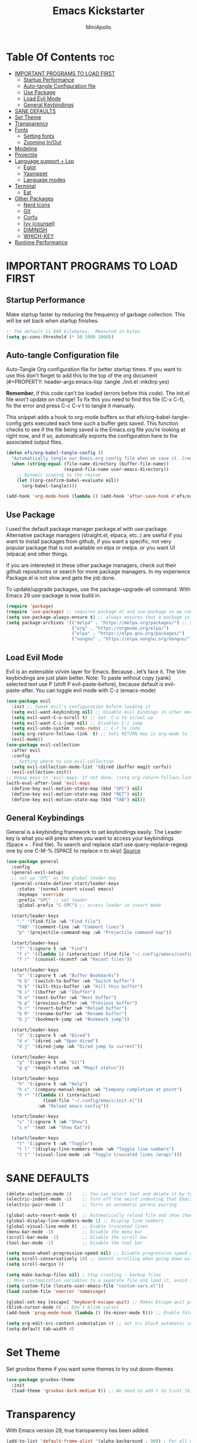 #+Title: Emacs Kickstarter
#+Author: MiniApollo
#+Description: A starting point for Gnu Emacs with good defaults and packages that most people may want to use.
#+PROPERTY: header-args:emacs-lisp :tangle ./init.el :mkdirp yes
#+Startup: showeverything
#+Options: toc:2

* Table Of Contents :toc:
- [[#important-programs-to-load-first][IMPORTANT PROGRAMS TO LOAD FIRST]]
  - [[#startup-performance][Startup Performance]]
  - [[#auto-tangle-configuration-file][Auto-tangle Configuration file]]
  - [[#use-package][Use Package]]
  - [[#load-evil-mode][Load Evil Mode]]
  - [[#general-keybindings][General Keybindings]]
- [[#sane-defaults][SANE DEFAULTS]]
- [[#set-theme][Set Theme]]
- [[#transparency][Transparency]]
- [[#fonts][Fonts]]
  - [[#setting-fonts][Setting fonts]]
  - [[#zooming-inout][Zooming In/Out]]
- [[#modeline][Modeline]]
- [[#projectile][Projectile]]
- [[#language-support--lsp][Language support + Lsp]]
  - [[#eglot][Eglot]]
  - [[#yasnippet][Yasnippet]]
  - [[#language-modes][Language modes]]
- [[#terminal][Terminal]]
  - [[#eat][Eat]]
- [[#other-packages][Other Packages]]
  - [[#nerd-icons][Nerd Icons]]
  - [[#git][Git]]
  - [[#corfu][Corfu]]
  - [[#ivy-counsel][Ivy (counsel)]]
  - [[#diminish][DIMINISH]]
  - [[#which-key][WHICH-KEY]]
- [[#runtime-performance][Runtime Performance]]

* IMPORTANT PROGRAMS TO LOAD FIRST
** Startup Performance
Make startup faster by reducing the frequency of garbage collection. This will be set back when startup finishes.
#+begin_src emacs-lisp
    ;; The default is 800 kilobytes.  Measured in bytes.
    (setq gc-cons-threshold (* 50 1000 1000))
#+end_src

** Auto-tangle Configuration file
Auto-Tangle Org configuration file for better startup times.
If you want to use this don't forget to add this to the top of the org document (#+PROPERTY: header-args:emacs-lisp :tangle ./init.el :mkdirp yes)

*Remember*, if this code can't be loaded (errors before this code). The init.el file won't update on change!
To fix this you need to find this file (C-x C-f), fix the error and press C-c C-v t to tangle it manually.

This snippet adds a hook to org-mode buffers so that efs/org-babel-tangle-config gets executed each time such a buffer gets saved.
This function checks to see if the file being saved is the Emacs.org file you’re looking at right now, and if so,
automatically exports the configuration here to the associated output files.
#+begin_src emacs-lisp
    (defun efs/org-babel-tangle-config ()
      "Automatically tangle our Emacs.org config file when we save it. Credit to Emacs From Scratch for this one!"
      (when (string-equal (file-name-directory (buffer-file-name))
                          (expand-file-name user-emacs-directory))
        ;; Dynamic scoping to the rescue
        (let ((org-confirm-babel-evaluate nil))
          (org-babel-tangle))))

    (add-hook 'org-mode-hook (lambda () (add-hook 'after-save-hook #'efs/org-babel-tangle-config)))
#+end_src

** Use Package
I used the default package manager package.el with use-package. Alternative package managers (straight.el, elpaca, etc..) are useful if you want to
install packages from github, if you want a specific, not very popular package that is not available on elpa or melpa.
or you want UI (elpaca) and other things.

If you are interested in these other package managers, check out their github repositories or search for more package managers.
In my experience Package.el is not slow and gets the job done.

To update/upgrade packages, use the package-upgrade-all command.
With Emacs 29 use-package is now build in.
#+begin_src emacs-lisp
    (require 'package)
    (require 'use-package) ;; requires package.el and use-package so we can use it
    (setq use-package-always-ensure t) ;; always ensures that a package is installed
    (setq package-archives '(("melpa" . "https://melpa.org/packages/") ;; Sets default package repositories
                             ("org" . "https://orgmode.org/elpa/")
                             ("elpa" . "https://elpa.gnu.org/packages/")
                             ("nongnu" . "https://elpa.nongnu.org/nongnu/"))) ;; For Eat Terminal
#+end_src

** Load Evil Mode
Evil is an extensible vi/vim layer for Emacs.  Because…let’s face it.  The Vim keybindings are just plain better.
Note: To paste without copy (yank) selected text use P (shift P evil-paste-before), because default is evil-paste-after.
You can toggle evil mode with C-z (emacs-mode)
#+begin_src emacs-lisp
    (use-package evil
      :init ;; tweak evil's configuration before loading it
      (setq evil-want-keybinding nil) ;; Disable evil bindings in other modes (It's not consistent and not good)
      (setq evil-want-C-u-scroll t) ;; Set  C-u to scrool up
      (setq evil-want-C-i-jump nil) ;; Disables C-i jump
      (setq evil-undo-system 'undo-redo) ;; C-r to redo
      (setq org-return-follows-link  t) ;; Sets RETURN key in org-mode to follow links
      (evil-mode))
    (use-package evil-collection
      :after evil
      :config
      ;; Setting where to use evil-collection
      (setq evil-collection-mode-list '(dired ibuffer magit corfu))
      (evil-collection-init))
    ;; Unmap keys in 'evil-maps. If not done, (setq org-return-follows-link t) will not work
    (with-eval-after-load 'evil-maps
      (define-key evil-motion-state-map (kbd "SPC") nil)
      (define-key evil-motion-state-map (kbd "RET") nil)
      (define-key evil-motion-state-map (kbd "TAB") nil))
#+end_src

** General Keybindings
General is a keybinding framework to set keybindings easily.
The Leader key is what you will press when you want to access your keybindings (Space + . Find file).
To search and replace start use query-replace-regexp one by one C-M-% (SPACE to replace n to skip) [[https://stackoverflow.com/questions/270930/using-emacs-to-recursively-find-and-replace-in-text-files-not-already-open][Source]]
#+begin_src emacs-lisp
    (use-package general
      :config
      (general-evil-setup)
      ;; set up 'SPC' as the global leader key
      (general-create-definer start/leader-keys
        :states '(normal insert visual emacs)
        :keymaps 'override
        :prefix "SPC" ;; set leader
        :global-prefix "C-SPC") ;; access leader in insert mode

      (start/leader-keys
        "." '(find-file :wk "Find file")
        "TAB" '(comment-line :wk "Comment lines")
        "p" '(projectile-command-map :wk "Projectile command map"))

      (start/leader-keys
        "f" '(:ignore t :wk "Find")
        "f c" '((lambda () (interactive) (find-file "~/.config/emacs/config.org")) :wk "Edit emacs config")
        "f r" '(counsel-recentf :wk "Recent files"))

      (start/leader-keys
        "b" '(:ignore t :wk "Buffer Bookmarks")
        "b b" '(switch-to-buffer :wk "Switch buffer")
        "b k" '(kill-this-buffer :wk "Kill this buffer")
        "b i" '(ibuffer :wk "Ibuffer")
        "b n" '(next-buffer :wk "Next buffer")
        "b p" '(previous-buffer :wk "Previous buffer")
        "b r" '(revert-buffer :wk "Reload buffer")
        "b R" '(rename-buffer :wk "Rename buffer")
        "b j" '(bookmark-jump :wk "Bookmark jump"))

      (start/leader-keys
        "d" '(:ignore t :wk "Dired")
        "d v" '(dired :wk "Open dired")
        "d j" '(dired-jump :wk "Dired jump to current"))

      (start/leader-keys
        "g" '(:ignore t :wk "Git")
        "g g" '(magit-status :wk "Magit status"))

      (start/leader-keys
        "h" '(:ignore t :wk "Help")
        "h c" '(company-manual-begin :wk "Company completion at point")
        "h r" '((lambda () (interactive)
                  (load-file "~/.config/emacs/init.el"))
                :wk "Reload emacs config"))

      (start/leader-keys
        "s" '(:ignore t :wk "Show")
        "s e" '(eat :wk "Show Eat"))

      (start/leader-keys
        "t" '(:ignore t :wk "Toggle")
        "t l" '(display-line-numbers-mode :wk "Toggle line numbers")
        "t t" '(visual-line-mode :wk "Toggle truncated lines (wrap)")))
#+end_src

* SANE DEFAULTS
#+begin_src emacs-lisp
    (delete-selection-mode 1)    ;; You can select text and delete it by typing.
    (electric-indent-mode -1)    ;; Turn off the weird indenting that Emacs does by default.
    (electric-pair-mode 1)       ;; Turns on automatic parens pairing

    (global-auto-revert-mode t)  ;; Automatically reload file and show changes if the file has changed
    (global-display-line-numbers-mode 1) ;; Display line numbers
    (global-visual-line-mode t)  ;; Enable truncated lines
    (menu-bar-mode -1)           ;; Disable the menu bar
    (scroll-bar-mode -1)         ;; Disable the scroll bar
    (tool-bar-mode -1)           ;; Disable the tool bar

    (setq mouse-wheel-progressive-speed nil) ;; Disable progressive speed when scrolling
    (setq scroll-conservatively 10) ;; Smooth scrolling when going down with scroll margin
    (setq scroll-margin 8)

    (setq make-backup-files nil) ; Stop creating ~ backup files
    ;; Move customization variables to a separate file and load it, avoid filling up init.el with unnecessary variables
    (setq custom-file (locate-user-emacs-file "custom-vars.el"))
    (load custom-file 'noerror 'nomessage)

    (global-set-key [escape] 'keyboard-escape-quit) ;; Makes Escape quit prompts (Minibuffer Escape)
    (blink-cursor-mode 0) ;; Don't blink cursor
    (add-hook 'prog-mode-hook (lambda () (hs-minor-mode t))) ;; Enable folding hide/show globally

    (setq org-edit-src-content-indentation 4) ;; Set src block automatic indent to 4 instead of 2.
    (setq-default tab-width 4)
#+end_src

* Set Theme
Set gruvbox theme if you want some themes to try out doom-themes
#+begin_src emacs-lisp
    (use-package gruvbox-theme
      :init
      (load-theme 'gruvbox-dark-medium t)) ;; We need to add t to trust this package
#+end_src

* Transparency
With Emacs version 29, true transparency has been added.
#+begin_src emacs-lisp
    (add-to-list 'default-frame-alist '(alpha-background . 90)) ; For all new frames henceforth
#+end_src

* Fonts
** Setting fonts
#+begin_src emacs-lisp
    (set-face-attribute 'default nil
                        ;; :font "JetBrains Mono" ;; Set your favorite type of font or download JetBrains Mono
                        :height 120
                        :weight 'medium)
    ;; This sets the default font on all graphical frames created after restarting Emacs.
    ;; Does the same thing as 'set-face-attribute default' above, but emacsclient fonts
    ;; are not right unless I also add this method of setting the default font.
    ;; (add-to-list 'default-frame-alist '(font . "JetBrains Mono")) ;; Set your favorite font
    (setq-default line-spacing 0.12)
#+end_src

** Zooming In/Out
You can use the bindings C-+ C-- for zooming in/out. You can also use CTRL plus the mouse wheel for zooming in/out.
#+begin_src emacs-lisp
    (global-set-key (kbd "C-+") 'text-scale-increase)
    (global-set-key (kbd "C--") 'text-scale-decrease)
    (global-set-key (kbd "<C-wheel-up>") 'text-scale-increase)
    (global-set-key (kbd "<C-wheel-down>") 'text-scale-decrease)
#+end_src

* Modeline
Replace the default modeline with a pretier more useful.
#+begin_src emacs-lisp
    (use-package doom-modeline
      :init (doom-modeline-mode 1)
      :config
      (setq doom-modeline-height 25      ;; sets modeline height
            doom-modeline-bar-width 5    ;; sets right bar width
            doom-modeline-persp-name t   ;; adds perspective name to modeline
            doom-modeline-persp-icon t)) ;; adds folder icon next to persp name
#+end_src

* Projectile
Projectile is a project interaction library for Emacs.
#+begin_src emacs-lisp
    (use-package projectile
      :config
      (projectile-mode 1)
      :init
      (setq projectile-switch-project-action #'projectile-dired)
      (setq projectile-project-search-path '("~/projects/" "~/work/" ("~/github" . 1)))) ;; . 1 means only search first subdirectory level for projects
    ;; Use Bookmarks for non git projects
#+end_src

* Language support + Lsp
** Eglot
Language Server Protocol Support for Emacs. The build in is now Eglot (with emacs 29).
Eglot is fast and minimal, but requires manual setup for LSP servers (downloading).
For more [[https://www.gnu.org/software/emacs/manual/html_mono/eglot.html][information how to use.]] One altertative to Eglot is Lsp-mode, check out the [[https://github.com/MiniApollo/kickstart.emacs/wiki][project wiki]] page for more information.

Eglot is easy to set up, but the only difficult part is downloading and setting up the lsp servers.
After that just add-hook with eglot-ensure to automatically start eglot for a given file type. And you are done.

As an example to use C, C++ you need to install clangd(or ccls) and uncomment the following lines. Now the language server will start automatically when opening any c,c++ file.
Another harder example is Lua. Download lua-language-server from their git repository, add it to your PATH (lua-language-server/bin, make it executable lua-language-server)
and add a hook (or use a package manager).

If you can use a package manager just install it and add a hook
#+begin_src emacs-lisp
    ;; Automatically start eglot for a given file type.
    ;; (add-hook 'c-mode-hook 'eglot-ensure)
    ;; (add-hook 'c++-mode-hook 'eglot-ensure)
    ;; (add-hook 'lua-mode-hook 'eglot-ensure)
#+end_src

** Yasnippet
YASnippet is a template system for Emacs. And yasnippet-snippets is a snippet collection package.
To use it write out the full keyword (or use autocompletion) and press Tab
#+begin_src emacs-lisp
    (use-package yasnippet-snippets
      :hook (prog-mode . yas-minor-mode))
#+end_src

** Language modes
Its not required for every language like C,C++,C#,Java,Javascript etc.. to download language mode packages, but for more specific languages it is necessary for syntax highlighting.
If you want to use TreeSitter. Check out this [[https://www.masteringemacs.org/article/how-to-get-started-tree-sitter][website]].
Currently its tedious to use Treesitter because emacs has not yet fully migrated to it.
*** Lua mode
Example how to setup a language mode (if you don't want it feel free to delete it)
# #+begin_src emacs-lisp
#     (use-package lua-mode
#       :mode "\\.lua\\'") ;; Only start in a lua file
# #+end_src

*** ORG MODE
Org mode is one of the things that emacs is loved for.
Once you've used it for a bit, you'll understand why people love it. Even reading about it can be inspiring!
For example, this document is effectively the source code and descriptions bound into the one document,
much like the literate programming ideas that Donald Knuth made famous.
**** Useful tweaks
#+begin_src emacs-lisp
    (add-hook 'org-mode-hook 'org-indent-mode) ;; Indent text
#+end_src

**** Enabling Table of Contents
#+begin_src emacs-lisp
	(use-package toc-org
	  :commands toc-org-enable
	  :init (add-hook 'org-mode-hook 'toc-org-enable))
#+end_src

**** Enabling Org Bullets
Org-bullets gives us attractive bullets rather than asterisks.
#+begin_src emacs-lisp
    (use-package org-bullets
      :hook (org-mode . org-bullets-mode)
      :after org)
#+end_src

**** Source Code Block Tag Expansion
Org-tempo is not a separate package but a module within org that can be enabled.
Org-tempo allows for '<s' followed by TAB to expand to a begin_src tag.
#+begin_src emacs-lisp
    (with-eval-after-load 'org
      (require 'org-tempo))
#+end_src

* Terminal
** Eat
Eat(Emulate A Terminal) is a terminal emulator within Emacs.
Its more portable and less overhead for users over like vterm or eshell.
We setup eat with eshell if you want to use bash, zsh etc.. Check out their git [[https://codeberg.org/akib/emacs-eat][repository]] how to do it.
#+begin_src emacs-lisp
    (use-package eat
      :hook ('eshell-load-hook #'eat-eshell-mode))
#+end_src

* Other Packages
All the package setups that don't need much tweaking
** Nerd Icons
For icons and more helpful ui.
This is an icon set that can be used with dired, ibuffer and other Emacs programs.

Don't forget to use nerd-icons-install-fonts.

We use Nerd icons because it has more, better icons and all-the-icons only supports GUI.
While nerd-icons supports both GUI and TUI.
#+begin_src emacs-lisp
    (use-package nerd-icons
      :if (display-graphic-p))

    (use-package nerd-icons-dired
      :hook (dired-mode . (lambda () (nerd-icons-dired-mode t))))

    (use-package nerd-icons-ibuffer
      :hook (ibuffer-mode . nerd-icons-ibuffer-mode))
#+end_src

** Git
*** Magit
Complete text-based user interface to Git.
#+begin_src emacs-lisp
    (use-package magit
      :commands magit-status)
#+end_src

*** Diff-hl
Highlights uncommitted changes on the left side of the window (area also known as the "gutter"), allows you to jump between and revert them selectively.
#+begin_src emacs-lisp
    (use-package diff-hl
      :hook ((magit-pre-refresh-hook . diff-hl-magit-pre-refresh)
             (magit-post-refresh-hook . diff-hl-magit-post-refresh))
      :init (global-diff-hl-mode))
#+end_src

** Corfu
Enhances in-buffer completion with a small completion popup.
Corfu is a small package, which relies on the Emacs completion facilities and concentrates on providing a polished completion.
For more configuration options check out their [[https://github.com/minad/corfu][git repository]]
#+begin_src emacs-lisp
    (use-package corfu
      ;; Optional customizations
      :custom
      (corfu-cycle t)                ;; Enable cycling for `corfu-next/previous'
      (corfu-auto t)                 ;; Enable auto completion
      (corfu-auto-prefix 2)          ;; Minimum length of prefix for auto completion.
      ;; (corfu-quit-at-boundary nil)   ;; Never quit at completion boundary
      ;; (corfu-quit-no-match nil)      ;; Never quit, even if there is no match
      ;; (corfu-preview-current nil)    ;; Disable current candidate preview
      ;; (corfu-preselect 'prompt)      ;; Preselect the prompt
      ;; (corfu-on-exact-match nil)     ;; Configure handling of exact matches

      ;; Recommended: Enable Corfu globally.  This is recommended since Dabbrev can
      ;; be used globally (M-/).  See also the customization variable
      ;; `global-corfu-modes' to exclude certain modes.
      :init
      (global-corfu-mode))

    ;; A few more useful configurations...
    (use-package emacs
      :init
      ;; Enable indentation+completion using the TAB key.
      ;; `completion-at-point' is often bound to M-TAB.
      (setq tab-always-indent 'complete))

    (use-package nerd-icons-corfu
      :after corfu
      :init (add-to-list 'corfu-margin-formatters #'nerd-icons-corfu-formatter))

#+end_src

** Ivy (counsel)
Ivy, a generic completion mechanism for Emacs.
Counsel, a collection of Ivy-enhanced versions of common Emacs commands.
Ivy-rich allows us to add descriptions alongside the commands in M-x.
#+begin_src emacs-lisp
    (use-package counsel
      :after ivy
      :diminish
      :config (counsel-mode))

    (use-package ivy
      :bind
      ;; ivy-resume resumes the last Ivy-based completion.
      (("C-c C-r" . ivy-resume)
       ("C-x B" . ivy-switch-buffer-other-window))
      :diminish
      :custom
      (setq ivy-use-virtual-buffers t)
      (setq ivy-count-format "(%d/%d) ")
      (setq enable-recursive-minibuffers t)
      :config
      (ivy-mode))

    (use-package nerd-icons-ivy-rich
      :init
      (nerd-icons-ivy-rich-mode 1)
      (ivy-rich-mode 1))

    (use-package ivy-rich
      :after ivy
      :init (ivy-rich-mode 1) ;; this gets us descriptions in M-x.
      :custom
      (ivy-virtual-abbreviate 'full
                              ivy-rich-switch-buffer-align-virtual-buffer t
                              ivy-rich-path-style 'abbrev)
      :config
      (ivy-set-display-transformer 'ivy-switch-buffer
                                   'ivy-rich-switch-buffer-transformer))
    (use-package counsel-projectile
      :config (counsel-projectile-mode))
#+end_src

** DIMINISH
This package implements hiding or abbreviation of the modeline displays (lighters) of minor-modes.
With this package installed, you can add ‘:diminish’ to any use-package block to hide that particular mode in the modeline.
#+begin_src emacs-lisp
    (use-package diminish)
#+end_src

** WHICH-KEY
Which-key is a helper utility for keychords (which key to press)
#+begin_src emacs-lisp
    (use-package which-key
      :init
      (which-key-mode 1)
      :diminish
      :config
      (setq which-key-side-window-location 'bottom
            which-key-sort-order #'which-key-key-order-alpha
            which-key-sort-uppercase-first nil
            which-key-add-column-padding 1
            which-key-max-display-columns nil
            which-key-min-display-lines 6
            which-key-side-window-slot -10
            which-key-side-window-max-height 0.25
            which-key-idle-delay 0.8
            which-key-max-description-length 25
            which-key-allow-imprecise-window-fit nil
            which-key-separator " → " ))
#+end_src

* Runtime Performance
Dial the GC threshold back down so that garbage collection happens more frequently but in less time. We also increase Read Process Output Max so emacs can read more data.
#+begin_src emacs-lisp
    ;; Make gc pauses faster by decreasing the threshold.
    (setq gc-cons-threshold (* 2 1000 1000))
    ;; Increase the amount of data which Emacs reads from the process
    (setq read-process-output-max (* 1024 1024)) ;; 1mb
#+end_src
